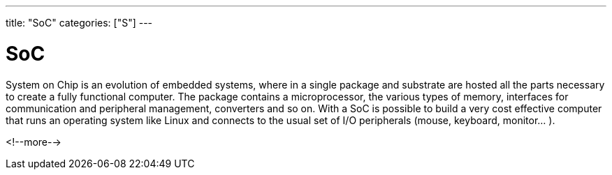 ---
title: "SoC"
categories: ["S"]
---

= SoC

System on Chip is an evolution of embedded systems, where in a single package and substrate are hosted all the parts necessary to create a fully functional computer. 
The package contains a microprocessor, the various types of memory, interfaces for communication and peripheral management, converters and so on. With a SoC is possible to build a very cost effective computer that runs an operating system like Linux and connects to the usual set of I/O peripherals (mouse, keyboard, monitor... ).

<!--more-->